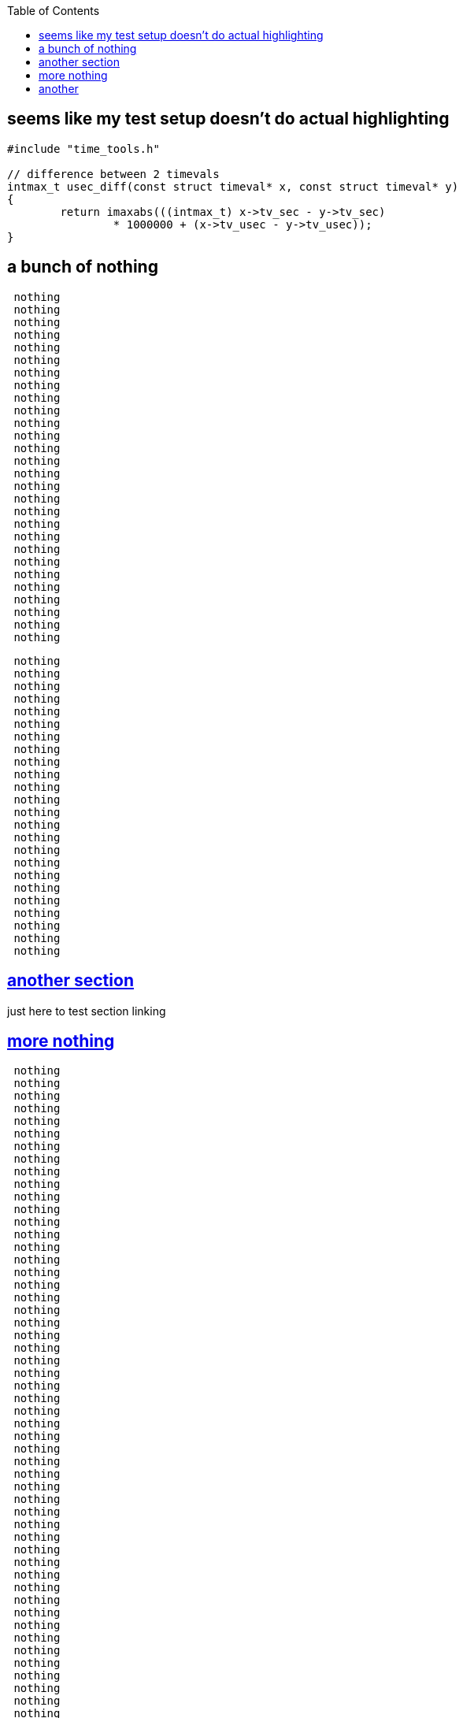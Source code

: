 :sectanchors:
:sectlinks:
:toc:
:source-highlighter: rouge
== [[highlighting]] seems like my test setup doesn't do actual highlighting
// C isn't a valid keyword here :(
[source,c]
----
#include "time_tools.h"

// difference between 2 timevals
intmax_t usec_diff(const struct timeval* x, const struct timeval* y)
{
        return imaxabs(((intmax_t) x->tv_sec - y->tv_sec)
                * 1000000 + (x->tv_usec - y->tv_usec));
}
----

== [[nothing]] a bunch of nothing

``` nothing
 nothing
 nothing
 nothing
 nothing
 nothing
 nothing
 nothing
 nothing
 nothing
 nothing
 nothing
 nothing
 nothing
 nothing
 nothing
 nothing
 nothing
 nothing
 nothing
 nothing
 nothing
 nothing
 nothing
 nothing
 nothing
 nothing
 nothing
 nothing
```
// haven't figured out anchors inside code blocks
// we probably don't need that, would be nice though
[[arbitrary]]
```nothing
 nothing
 nothing
 nothing
 nothing
 nothing
 nothing
 nothing
 nothing
 nothing
 nothing
 nothing
 nothing
 nothing
 nothing
 nothing
 nothing
 nothing
 nothing
 nothing
 nothing
 nothing
 nothing
 nothing
 nothing
```
== another section
just here to test section linking

== more nothing

```more
 nothing
 nothing
 nothing
 nothing
 nothing
 nothing
 nothing
 nothing
 nothing
 nothing
 nothing
 nothing
 nothing
 nothing
 nothing
 nothing
 nothing
 nothing
 nothing
 nothing
 nothing
 nothing
 nothing
 nothing
 nothing
 nothing
 nothing
 nothing
 nothing
 nothing
 nothing
 nothing
 nothing
 nothing
 nothing
 nothing
 nothing
 nothing
 nothing
 nothing
 nothing
 nothing
 nothing
 nothing
 nothing
 nothing
 nothing
 nothing
 nothing
 nothing
 nothing
 nothing
```

== another
